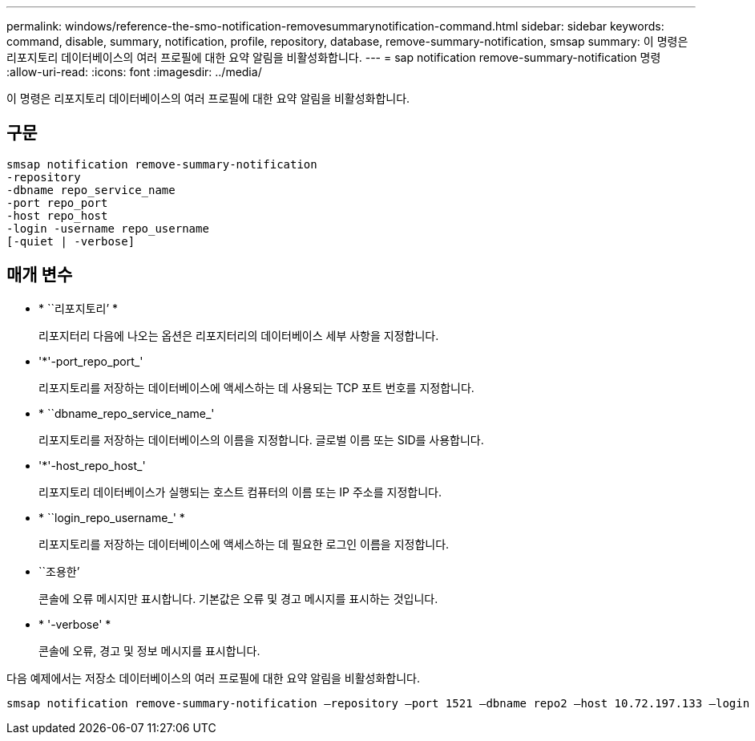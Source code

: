 ---
permalink: windows/reference-the-smo-notification-removesummarynotification-command.html 
sidebar: sidebar 
keywords: command, disable, summary, notification, profile, repository, database, remove-summary-notification, smsap 
summary: 이 명령은 리포지토리 데이터베이스의 여러 프로필에 대한 요약 알림을 비활성화합니다. 
---
= sap notification remove-summary-notification 명령
:allow-uri-read: 
:icons: font
:imagesdir: ../media/


[role="lead"]
이 명령은 리포지토리 데이터베이스의 여러 프로필에 대한 요약 알림을 비활성화합니다.



== 구문

[listing]
----

smsap notification remove-summary-notification
-repository
-dbname repo_service_name
-port repo_port
-host repo_host
-login -username repo_username
[-quiet | -verbose]
----


== 매개 변수

* * ``리포지토리’ *
+
리포지터리 다음에 나오는 옵션은 리포지터리의 데이터베이스 세부 사항을 지정합니다.

* '*'-port_repo_port_'
+
리포지토리를 저장하는 데이터베이스에 액세스하는 데 사용되는 TCP 포트 번호를 지정합니다.

* * ``dbname_repo_service_name_'
+
리포지토리를 저장하는 데이터베이스의 이름을 지정합니다. 글로벌 이름 또는 SID를 사용합니다.

* '*'-host_repo_host_'
+
리포지토리 데이터베이스가 실행되는 호스트 컴퓨터의 이름 또는 IP 주소를 지정합니다.

* * ``login_repo_username_' *
+
리포지토리를 저장하는 데이터베이스에 액세스하는 데 필요한 로그인 이름을 지정합니다.

* ``조용한’
+
콘솔에 오류 메시지만 표시합니다. 기본값은 오류 및 경고 메시지를 표시하는 것입니다.

* * '-verbose' *
+
콘솔에 오류, 경고 및 정보 메시지를 표시합니다.



다음 예제에서는 저장소 데이터베이스의 여러 프로필에 대한 요약 알림을 비활성화합니다.

[listing]
----

smsap notification remove-summary-notification –repository –port 1521 –dbname repo2 –host 10.72.197.133 –login -username oba5
----